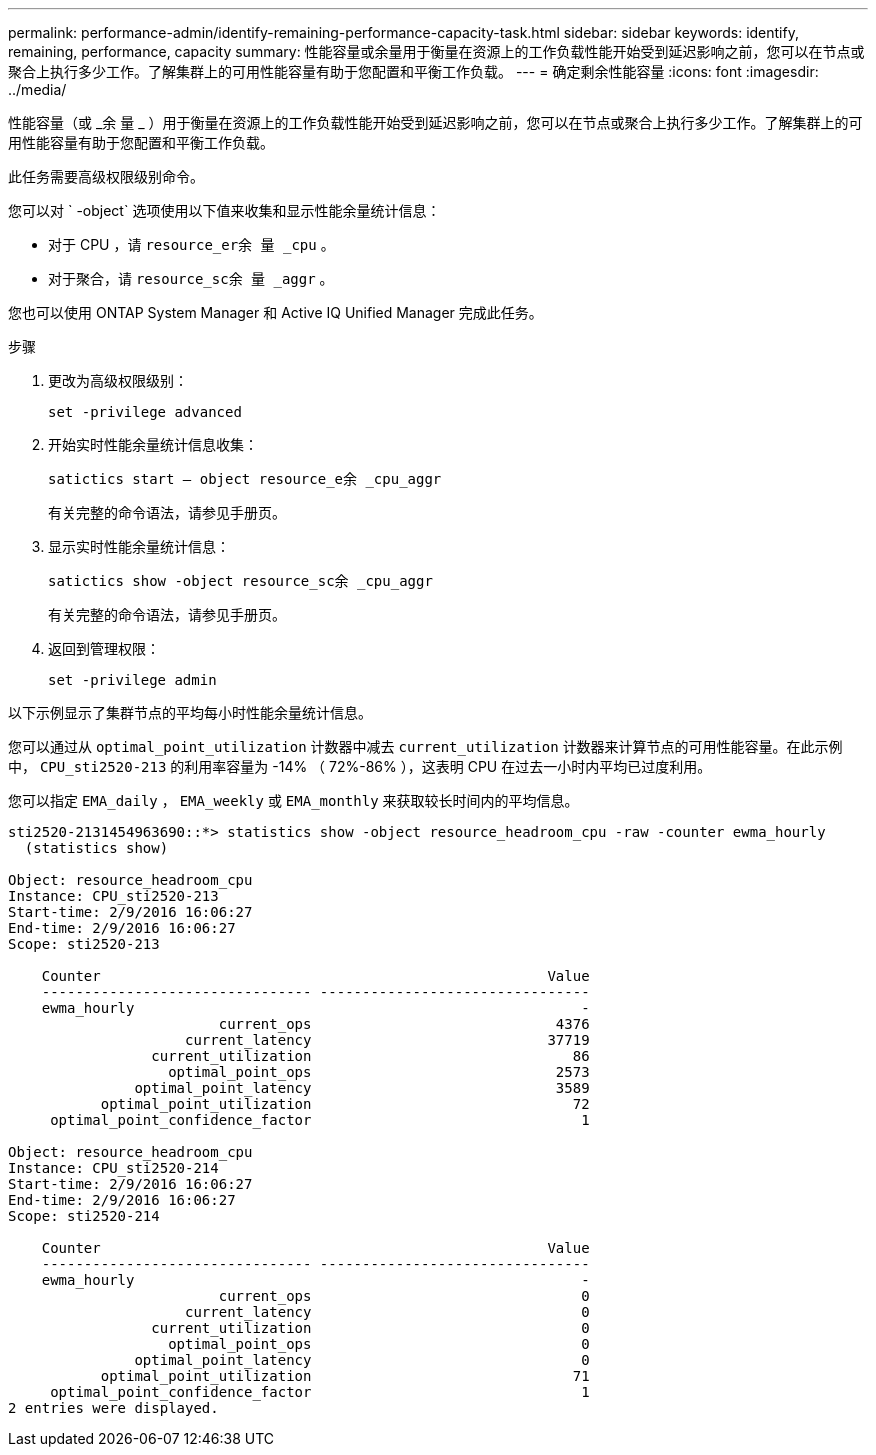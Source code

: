 ---
permalink: performance-admin/identify-remaining-performance-capacity-task.html 
sidebar: sidebar 
keywords: identify, remaining, performance, capacity 
summary: 性能容量或余量用于衡量在资源上的工作负载性能开始受到延迟影响之前，您可以在节点或聚合上执行多少工作。了解集群上的可用性能容量有助于您配置和平衡工作负载。 
---
= 确定剩余性能容量
:icons: font
:imagesdir: ../media/


[role="lead"]
性能容量（或 _余 量 _ ）用于衡量在资源上的工作负载性能开始受到延迟影响之前，您可以在节点或聚合上执行多少工作。了解集群上的可用性能容量有助于您配置和平衡工作负载。

此任务需要高级权限级别命令。

您可以对 ` -object` 选项使用以下值来收集和显示性能余量统计信息：

* 对于 CPU ，请 `resource_er余 量 _cpu` 。
* 对于聚合，请 `resource_sc余 量 _aggr` 。


您也可以使用 ONTAP System Manager 和 Active IQ Unified Manager 完成此任务。

.步骤
. 更改为高级权限级别：
+
`set -privilege advanced`

. 开始实时性能余量统计信息收集：
+
`satictics start – object resource_e余 _cpu_aggr`

+
有关完整的命令语法，请参见手册页。

. 显示实时性能余量统计信息：
+
`satictics show -object resource_sc余 _cpu_aggr`

+
有关完整的命令语法，请参见手册页。

. 返回到管理权限：
+
`set -privilege admin`



以下示例显示了集群节点的平均每小时性能余量统计信息。

您可以通过从 `optimal_point_utilization` 计数器中减去 `current_utilization` 计数器来计算节点的可用性能容量。在此示例中， `CPU_sti2520-213` 的利用率容量为 -14% （ 72%-86% ），这表明 CPU 在过去一小时内平均已过度利用。

您可以指定 `EMA_daily` ， `EMA_weekly` 或 `EMA_monthly` 来获取较长时间内的平均信息。

[listing]
----
sti2520-2131454963690::*> statistics show -object resource_headroom_cpu -raw -counter ewma_hourly
  (statistics show)

Object: resource_headroom_cpu
Instance: CPU_sti2520-213
Start-time: 2/9/2016 16:06:27
End-time: 2/9/2016 16:06:27
Scope: sti2520-213

    Counter                                                     Value
    -------------------------------- --------------------------------
    ewma_hourly                                                     -
                         current_ops                             4376
                     current_latency                            37719
                 current_utilization                               86
                   optimal_point_ops                             2573
               optimal_point_latency                             3589
           optimal_point_utilization                               72
     optimal_point_confidence_factor                                1

Object: resource_headroom_cpu
Instance: CPU_sti2520-214
Start-time: 2/9/2016 16:06:27
End-time: 2/9/2016 16:06:27
Scope: sti2520-214

    Counter                                                     Value
    -------------------------------- --------------------------------
    ewma_hourly                                                     -
                         current_ops                                0
                     current_latency                                0
                 current_utilization                                0
                   optimal_point_ops                                0
               optimal_point_latency                                0
           optimal_point_utilization                               71
     optimal_point_confidence_factor                                1
2 entries were displayed.
----